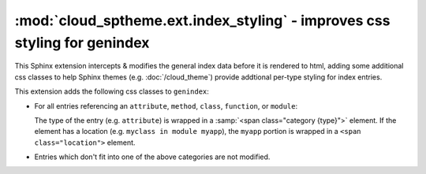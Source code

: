 ==========================================================================
:mod:`cloud_sptheme.ext.index_styling` - improves css styling for genindex
==========================================================================

.. module:: cloud_sptheme.ext.index_styling
    :synopsis: adds additional css styling to general index

This Sphinx extension intercepts & modifies the general index data
before it is rendered to html, adding some additional css classes
to help Sphinx themes (e.g. :doc:`/cloud_theme`)
provide addtional per-type styling for index entries.

This extension adds the following css classes to ``genindex``:

* For all entries referencing an ``attribute``, ``method``, ``class``,
  ``function``, or ``module``:

  The type of the entry (e.g. ``attribute``) is wrapped in a
  :samp:`<span class="category {type}">` element.
  If the element has a location (e.g. ``myclass in module myapp``),
  the ``myapp`` portion is wrapped in a ``<span class="location">`` element.

* Entries which don't fit into one of the above categories are not modified.
